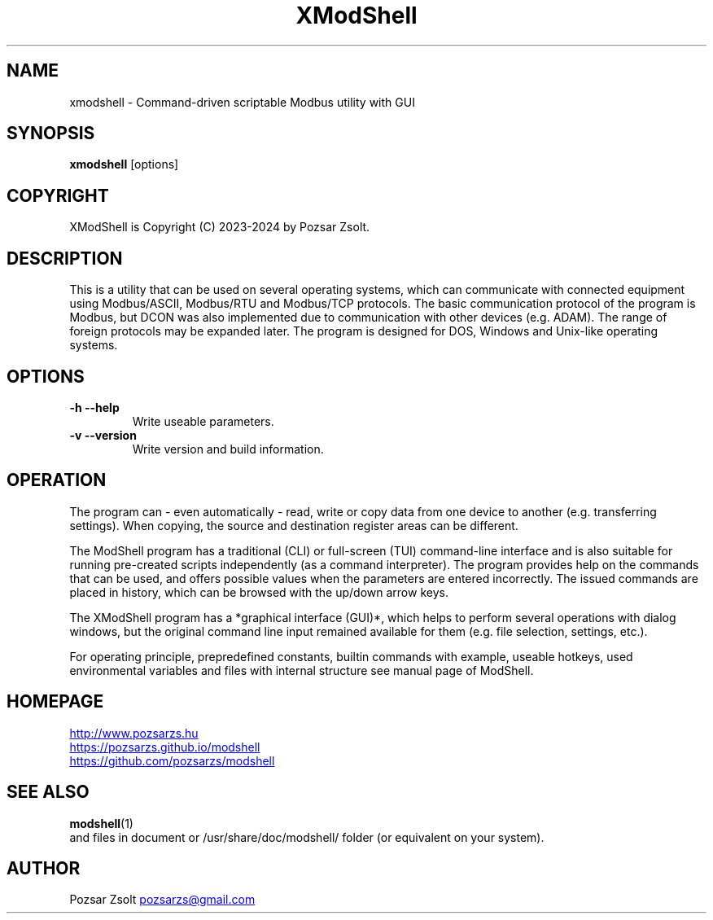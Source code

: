 .TH XModShell 1 "2024 September 11" ""
.SH NAME
xmodshell \- Command-driven scriptable Modbus utility with GUI
.SH SYNOPSIS
.B xmodshell
[options]
.SH COPYRIGHT
XModShell is Copyright (C) 2023-2024 by Pozsar Zsolt.
.SH DESCRIPTION
This is a utility that can be used on several operating systems, which
can communicate with connected equipment using Modbus/ASCII, Modbus/RTU
and Modbus/TCP protocols. The basic communication protocol of the program
is Modbus, but DCON was also implemented due to communication with other
devices (e.g. ADAM). The range of foreign protocols may be expanded later.
The program is designed for DOS, Windows and Unix-like operating systems.
.SH OPTIONS
.TP
.B \-h \-\-help
Write useable parameters.
.TP
.B \-v \-\-version
Write version and build information.
.SH OPERATION
The program can - even automatically - read, write or copy data from one device
to another (e.g. transferring settings). When copying, the source and
destination register areas can be different.
.PP
The ModShell program has a traditional (CLI) or full-screen (TUI) command-line
interface and is also suitable for running pre-created scripts independently
(as a command interpreter). The program provides help on the commands that can
be used, and offers possible values when the parameters are entered incorrectly.
The issued commands are placed in history, which can be browsed with the up/down
arrow keys.
.PP
The XModShell program has a *graphical interface (GUI)*, which helps to perform
several operations with dialog windows, but the original command line input remained
available for them (e.g. file selection, settings, etc.).
.PP
For operating principle, prepredefined constants, builtin commands with example,
useable hotkeys, used environmental variables and files with internal structure
see manual page of ModShell.
.SH HOMEPAGE
.UR http://www.pozsarzs.hu
.UE
.PP
.UR https://pozsarzs.github.io/modshell
.UE
.PP
.UR https://github.com/pozsarzs/modshell
.UE
.SH SEE ALSO
.PD 0
.LP
\fBmodshell\fP(1)
.LP
and files in document or /usr/share/doc/modshell/ folder (or equivalent on your system).
.SH AUTHOR
Pozsar Zsolt
.MT pozsarzs@gmail.com
.ME
